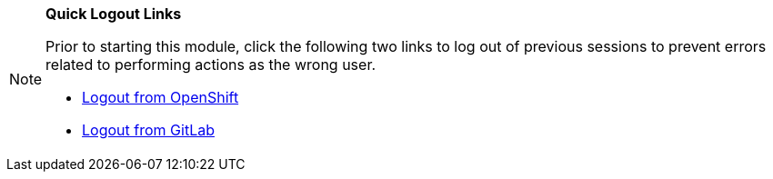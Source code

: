 [NOTE]
====
*Quick Logout Links*

Prior to starting this module, click the following two links to log out of previous sessions to prevent errors related to performing actions as the wrong user.

* link:https://sso.{openshift_cluster_ingress_domain}/realms/trusted-artifact-signer/protocol/openid-connect/logout?client_id=ocp4_workload_advanced_developer_suite_openshift_keycloak_client_id&post_logout_redirect_uri=https://console-openshift-console.{openshift_cluster_ingress_domain}[Logout from OpenShift^,window="_blank"]
* link:https://gitlab-gitlab.{openshift_cluster_ingress_domain}/users/sign_out[Logout from GitLab^,window="_blank"]
====
